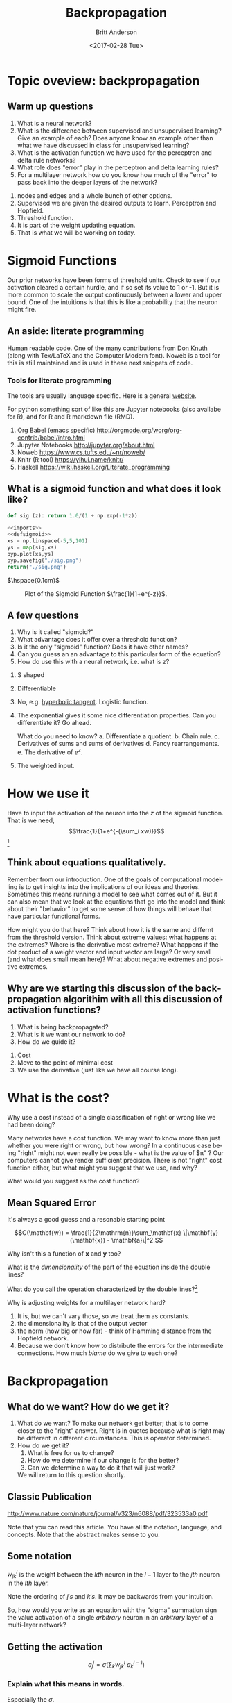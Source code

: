 #+OPTIONS: ':nil *:t -:t ::t <:t H:3 \n:nil ^:t arch:headline
#+OPTIONS: author:t broken-links:nil c:nil creator:nil
#+OPTIONS: d:(not "answer") date:t e:t email:nil f:t inline:t num:t
#+OPTIONS: p:nil pri:nil prop:nil stat:t tags:t tasks:t tex:t
#+OPTIONS: timestamp:t title:t toc:nil todo:t |:t
#+TITLE: Backpropagation
#+DATE: <2017-02-28 Tue>
#+AUTHOR: Britt Anderson
#+EMAIL: britt@uwaterloo.ca
#+LANGUAGE: en
#+SELECT_TAGS: export
#+EXCLUDE_TAGS: 
#+CREATOR: Emacs 25.1.1 (Org mode 9.0.4)
#+LATEX_CLASS: article
#+LATEX_CLASS_OPTIONS:
#+LATEX_HEADER:
#+LATEX_HEADER_EXTRA:
#+DESCRIPTION:
#+KEYWORDS:
#+SUBTITLE:
#+LATEX_COMPILER: pdflatex
#+HTML_HEAD_EXTRA: <style> blockquote {background:#EEEEEE; padding: 3px 13px}</style>
* Topic oveview: backpropagation

** Warm up questions
   1. What is a neural network?
   2. What is the difference between supervised and unsupervised learning? Give an example of each? Does anyone know an example other than what we have discussed in class for unsupervised learning?
   3. What is the activation function we have used for the perceptron and delta rule networks?
   4. What role does "error" play in the perceptron and delta learning rules?
   5. For a multilayer network how do you know how much of the "error" to pass back into the deeper layers of the network?
:answer:
1. nodes and edges and a whole bunch of other options.
2. Supervised we are given the desired outputs to learn. Perceptron and Hopfield.
3. Threshold function.
4. It is part of the weight updating equation.
5. That is what we will be working on today.
:end:
* Sigmoid Functions

Our prior networks have been forms of threshold units. Check to see if our activation cleared a certain hurdle, and if so set its value to 1 or -1. But it is more common to scale the output continuously between a lower and upper bound. One of the intuitions is that this is like a probability that the neuron might fire.

** An aside: literate programming
   Human readable code. One of the many contributions from [[http://www-cs-faculty.stanford.edu/~knuth/][Don Knuth]] (along with Tex/LaTeX and the Computer Modern font). Noweb is a tool for this is still maintained and is used in these next snippets of code. 
*** Tools for literate programming
    The tools are usually language specific. Here is a general [[http://www.literateprogramming.com/][website]].
    
    For python something sort of like this are Jupyter notebooks (also availabe for R), and for R and R markdown file (RMD). 

    1. Org Babel (emacs specific) 
       http://orgmode.org/worg/org-contrib/babel/intro.html
    2. Jupyter Notebooks
       http://jupyter.org/about.html
    3. Noweb
       https://www.cs.tufts.edu/~nr/noweb/
    4. Knitr (R tool)
       https://yihui.name/knitr/
    5. Haskell
       https://wiki.haskell.org/Literate_programming
** What is a sigmoid function and what does it look like?

 #+Name: imports
 #+BEGIN_SRC python :exports none :results silent
 import numpy as np
 import matplotlib
 matplotlib.use("Agg")
 import matplotlib.pyplot as pyp
 #+END_SRC

 #+Name: defsigmoid
 #+BEGIN_SRC python  :exports code :results silent
 def sig (z): return 1.0/(1 + np.exp(-1*z))
 #+END_SRC

 #+BEGIN_SRC python :noweb yes :results file :exports code
 <<imports>>
 <<defsigmoid>>
 xs = np.linspace(-5,5,101)
 ys = map(sig,xs)
 pyp.plot(xs,ys)
 pyp.savefig("./sig.png")
 return("./sig.png")
 #+END_SRC

 $\hspace{0.1cm}$
 #+Caption: Plot of the Sigmoid Function $\frac{1}{1+e^{-z}}$.
 #+RESULTS:
  [[file:./sig.png]]
** A few questions
   1. Why is it called "sigmoid?"
   2. What advantage does it offer over a threshold function?
   3. Is it the only "sigmoid" function? Does it have other names?
   4. Can you guess an an advantage to this particular form of the equation?
   5. How do use this with a neural network, i.e. what is $z$?
:answer:
1. S shaped
2. Differentiable
3. No, e.g. [[https://upload.wikimedia.org/wikipedia/commons/thumb/6/6f/Gjl-t%2528x%2529.svg/700px-Gjl-t%2528x%2529.svg.png][hyperbolic tangent]]. Logistic function.
4. The exponential gives it some nice differentiation properties. Can you differentiate it? Go ahead.
   
   What do you need to know?
   a. Differentiate a quotient.
   b. Chain rule.
   c. Derivatives of sums and sums of derivatives
   d. Fancy rearrangements.
   e. The derivative of $e^z$.
5. The weighted input.
:end:

* How we use it
  
  Have to input the activation of the neuron into the $z$ of the sigmoid function. That is we need, \[\frac{1}{1+e^{-(\sum_i xw)}}\] [fn:sigmoid]

** Think about equations qualitatively.

   Remember from our introduction. One of the goals of computational modelling is to get insights into the implications of our ideas and theories. Sometimes this means running a model to see what comes out of it. But it can also mean that we look at the equations that go into the model and think about their "behavior" to get some sense of how things will behave that have particular functional forms. 
   
   How might you do that here? Think about how it is the same and differnt from the threshold version. Think about extreme values: what happens at the extremes? Where is the derivative most extreme?  What happens if the dot product of a weight vector and input vector are large? Or very small (and what does small mean here)? What about negative extremes and positive extremes. 

** Why are we starting this discussion of the backpropagation algorithim with all this discussion of activation functions?

   1. What is being backpropagated?
   2. What is it we want our network to do?
   3. How do we guide it?
:answer:
1. Cost
2. Move to the point of minimal cost
3. We use the derivative (just like we have all course long).
:end:
* What is the cost?

  Why use a cost instead of a single classification of right or wrong like we had been doing?

  Many networks have a cost function. We may want to know more than just whether you were right or wrong, but how wrong? In a continuous case being "right" might not even really be possible - what is the value of $\pi" ? Our computers cannot give render sufficient precision. There is not "right" cost function either, but what might you suggest that we use, and why?

  What would you suggest as the cost function?
** Mean Squared Error
   It's always a good guess and a resonable starting point

   \[C(\mathbf{w}) = \frac{1}{2\mathrm{n}}\sum_\mathbf{x} \|\mathbf{y}(\mathbf{x}) - \mathbf{a}\|^2.\]

   Why isn't this a function of $\mathbf{x}$ and $\mathbf{y}$ too?

   What is the /dimensionality/ of the part of the equation inside the double lines? 

   What do you call the operation characterized by the double lines?[fn:norm]

   Why is adjusting weights for a multilayer network hard?
   :answer:
   1. It is, but we can't vary those, so we treat them as constants. 
   2. the dimensionality is that of the output vector
   3. the norm (how big or how far) - think of Hamming distance from the Hopfield network.
   4. Because we don't know how to distribute the errors for the intermediate connections. How much /blame/ do we give to each one? 
   :end:
* Backpropagation
** What do we want? How do we get it?
   1. What do we want? 
      To make our network get better; that is to come closer to the "right" answer. Right is in quotes because what is right may be different in different circumstances. This is operator determined.
   2. How do we get it?
      1. What is free for us to change?
      2. How do we determine if our change is for the better?
      3. Can we determine a way to do it that will just work? 
	 We will return to this question shortly.
** Classic Publication
   [[http://www.nature.com/nature/journal/v323/n6088/pdf/323533a0.pdf]]

   Note that you can read this article. You have all the notation, language, and concepts. Note that the abstract makes sense to you. 
** Some notation
   
   $w_{jk}^l$ is the weight between the $kth$ neuron in the $l-1$ layer to the $jth$ neuron in the $lth$ layer. 

   Note the ordering of $j's$ and $k's$. It may be backwards from your intuition. 

   So, how would you write as an equation with the "sigma" summation sign the value activation of a single /arbitrary/ neuron in an /arbitrary/ layer of a multi-layer network?

** Getting the activation
   
   \[a^l_j = \sigma \left ( \sum_k w_{jk}^l~a^{l-1}_k \right ) \]

   
*** Explain what this means in words.
    Especially the $\sigma$.

*** Explain what this means with a picture.
*** Use translation (code:words:pictures) to develop and test your understanding.

** Rewrite this equation as a matrix equation

   $\sigma(\mathbf{W^l}\vec{a^{l-1}})$ Notice that I am "hiding" the bias inside this equation. You have to always have that extra weight and the fixed input activation of $1$ for the bias. 
   
   What is the dimension of this "output" and what is the interpretation of the $\sigma$? What is *vectorizing*? From this expression why does it make sense to put the $j$ and $k$ backwards?

   Think of the dot product, column vectors, and the way rows and columns match up. All the odd writing is just to make is consistent with compact matrix notation. 


** Python code examples

#+BEGIN_SRC python :noweb yes :exports both
<<imports>>
<<defsigmoid>>
a = np.array([0.9,0.8])
ab = np.append(a,1.0)
#what is going on in the line above?
w = np.array([[0.1,-0.2,0.3],[-.4,0.2,0.2],[1.2,2.3,0.03]])
#how many neurons are in this layer?
newa = sig(np.dot(w,ab))
newa_alt = map(sig, np.dot(w,ab))
return(newa,newa_alt)
#+END_SRC

#+RESULTS:
| array | ((0.55724785 0.5 0.95026349)) | (0.5572478545985555 0.5 0.9502634884414431) |

*** Questions
    1. What is the difference between the =newa= and  =newa_alt= line?
    2. Why should you care?
    :answer:
    1. a functional style
    2. more concise code can improve maintainability and comprehensibility. For what we do that is often much more important than speed and efficiency. 
    :end:

**** Functional links
     - General :: 
       1. A stackoverflow [[http://stackoverflow.com/questions/36504/why-functional-languages][discussion]].
       2. And my favorite example: [[https://wiki.haskell.org/Functional_programming][Haskell]].
     - Python :: 
       1. A simple [[https://maryrosecook.com/blog/post/a-practical-introduction-to-functional-programming][introduction]] in python.
       2. A functional [[https://github.com/pytoolz/toolz][library]] for python and some [[https://toolz.readthedocs.io/en/latest/][documentation]].
     - R ::
       1. A blog [[http://adv-r.had.co.nz/Functional-programming.html][post]]
       2. A [[https://leanpub.com/functional_programming_in_R][book]]. And code [[https://github.com/mailund/functional-programming-in-R][repository]] on github.

* Backpropagation: A pseudo code account

1. Fix the inputs of the first layer to the input pattern $x$.
2. Compute the weighted input to each neuron of the next layer using the input, weights and biases.
3. Compute the weighted cost function error vector for the last layer.
4. Backpropagate the error
5. Use the backpropagated error to update the weights

** Feedforward Stage


  

* Sources

There is a very good online textbook for this material [fn:onlinetextbook].

And some nice short videos too.[fn:backpropvideos]

* Footnotes

[fn:lumberroom] https://en.wikipedia.org/wiki/Lumber_room

[fn:backpropvideos] https://youtu.be/bxe2T-V8XRs?list=PLiaHhY2iBX9hdHaRr6b7XevZtgZRa1PoU


[fn:norm] https://en.wikipedia.org/wiki/Norm_(mathematics)

[fn:sigmoid] Don't forget that this includes the "bias" term as an extra column of 1's for your input vectors. 

[fn:onlinetextbook] http://neuralnetworksanddeeplearning.com/chap1.html




